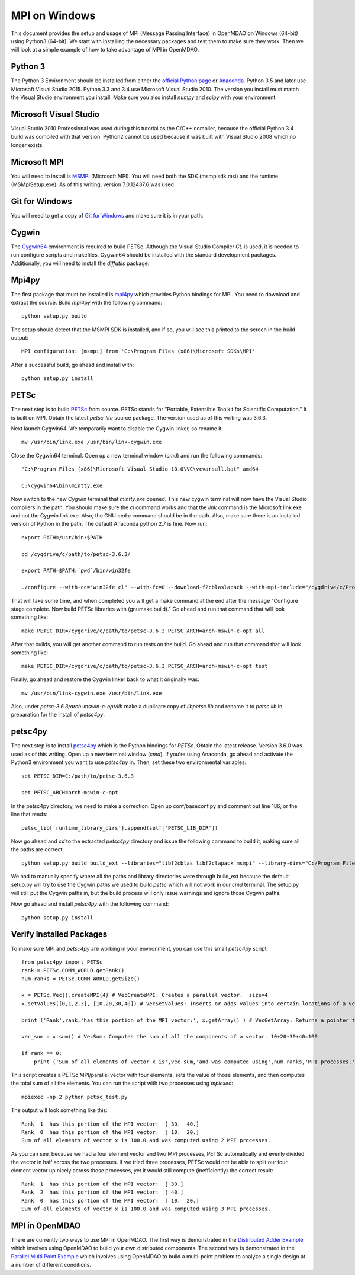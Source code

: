 .. _MPI on Windows:

===============
MPI on Windows
===============

This document provides the setup and usage of MPI (Message Passing Interface) in OpenMDAO on Windows (64-bit) using Python3 (64-bit).
We start with installing the necessary packages and test them to make sure they work.
Then we will look at a simple example of how to take advantage of MPI in OpenMDAO.

Python 3
------------

The Python 3 Environment should be installed from either the `official Python page`_ or Anaconda_.  Python 3.5 and later use Microsoft Visual Studio 2015.  Python 3.3 and 3.4 use Microsoft Visual Studio 2010.  The version you install must match the Visual Studio environment you install.  Make sure you also install `numpy` and `scipy` with your environment.

.. _official Python page: https://www.python.org/downloads/windows/
.. _Anaconda: https://www.continuum.io/downloads


Microsoft Visual Studio
-------------------------

Visual Studio 2010 Professional was used during this tutorial as the C/C++ compiler, because the official Python 3.4 build was compiled with that version.  Python2 cannot be used
because it was built with Visual Studio 2008 which no longer exists.


Microsoft MPI
---------------

You will need to install is MSMPI_ (Microsoft MPI).  You will need both the SDK (msmpisdk.msi) and the runtime (MSMpiSetup.exe).  As of this writing, version 7.0.12437.6 was used.

.. _MSMPI: https://www.microsoft.com/en-us/download/details.aspx?id=49926


Git for Windows
----------------

You will need to get a copy of `Git for Windows`_ and make sure it is in your path.

.. _Git for Windows: https://git-for-windows.github.io/


Cygwin
----------
The Cygwin64_ environment is required to build PETSc.  Although the Visual Studio Compiler `CL` is used, it is needed to run configure scripts and makefiles.  Cygwin64 should be installed with the standard development packages.  Additionally, you will need to install the `diffutils` package.

.. _Cygwin64: https://cygwin.com/install.html


Mpi4py
--------

The first package that must be installed is `mpi4py`_ which provides Python bindings for MPI.  You need to download and extract the source.  Build `mpi4py` with the following command:

.. _mpi4py: https://pypi.python.org/pypi/mpi4py


::

    python setup.py build


The setup should detect that the MSMPI SDK is installed, and if so, you will see this printed to the screen in the build output:

::

    MPI configuration: [msmpi] from 'C:\Program Files (x86)\Microsoft SDKs\MPI'


After a successful build, go ahead and install with:

::

    python setup.py install


PETSc
--------

The next step is to build PETSc_ from source.  PETSc stands for "Portable, Extensible Toolkit for Scientific Computation."  It is built on MPI.  Obtain the latest `petsc-lite` source package.  The version used as of this writing was 3.6.3.

.. _PETSc: http://www.mcs.anl.gov/petsc/download/index.html

Next launch Cygwin64.  We temporarily want to disable the Cygwin linker, so rename it:

::

    mv /usr/bin/link.exe /usr/bin/link-cygwin.exe


Close the Cygwin64 terminal.  Open up a new terminal window (`cmd`) and run the following commands:

::

    "C:\Program Files (x86)\Microsoft Visual Studio 10.0\VC\vcvarsall.bat" amd64

    C:\cygwin64\bin\mintty.exe


Now switch to the new Cygwin terminal that `mintty.exe` opened.  This new cygwin terminal will now have the Visual Studio compilers in the path.  You should make sure the `cl` command works and that the `link` command is the Microsoft link.exe and not the Cygwin link.exe.  Also, the GNU `make` command should be in the path.  Also, make sure there is an installed version of Python in the path.  The default Anaconda python 2.7 is fine.  Now run:

::

    export PATH=/usr/bin:$PATH

    cd /cygdrive/c/path/to/petsc-3.6.3/

    export PATH=$PATH:`pwd`/bin/win32fe

    ./configure --with-cc="win32fe cl" --with-fc=0 --download-f2cblaslapack --with-mpi-include="/cygdrive/c/Program Files (x86)/Microsoft SDKs/MPI/Include" --with-mpi-lib=['/cygdrive/c/Program Files (x86)/Microsoft SDKs/MPI/Lib/x64/msmpi.lib'] --with-mpi-mpiexec="/cygdrive/c/Program Files/Microsoft MPI/Bin/mpiexec.exe" --with-debugging=0 -CFLAGS='-O2 -MD -wd4996' -CXXFLAGS='-O2 -MD -wd4996' --with-file-create-pause=1


That will take some time, and when completed you will get a make command at the end after the message "Configure stage complete. Now build PETSc libraries with (gnumake build)."  Go ahead and run that command that will look something like:

::

    make PETSC_DIR=/cygdrive/c/path/to/petsc-3.6.3 PETSC_ARCH=arch-mswin-c-opt all


After that builds, you will get another command to run tests on the build.  Go ahead and run that command that will look something like:

::

    make PETSC_DIR=/cygdrive/c/path/to/petsc-3.6.3 PETSC_ARCH=arch-mswin-c-opt test


Finally, go ahead and restore the Cygwin linker back to what it originally was:

::

    mv /usr/bin/link-cygwin.exe /usr/bin/link.exe


Also, under `petsc-3.6.3/arch-mswin-c-opt/lib` make a duplicate copy of `libpetsc.lib` and rename it to `petsc.lib` in preparation for the install of `petsc4py`.


petsc4py
---------

The next step is to install `petsc4py`_ which is the Python bindings for `PETSc`.  Obtain the latest release.  Version 3.6.0 was used as of this writing.  Open up a new terminal window (`cmd`).  If you're using Anaconda, go ahead and activate the Python3 environment you want to use `petsc4py` in.  Then, set these two environmental variables:

.. _petsc4py: https://bitbucket.org/petsc/petsc4py/downloads


::

    set PETSC_DIR=C:/path/to/petsc-3.6.3

    set PETSC_ARCH=arch-mswin-c-opt

In the petsc4py directory, we need to make a correction.  Open up conf/baseconf.py and comment out line 186, or the line that reads:

::

    petsc_lib['runtime_library_dirs'].append(self['PETSC_LIB_DIR'])



Now go ahead and `cd` to the extracted `petsc4py` directory and issue the following command to build it, making sure all the paths are correct:

::

    python setup.py build build_ext --libraries="libf2cblas libf2clapack msmpi" --library-dirs="C:/Program Files (x86)/Microsoft SDKs/MPI/Lib/x64;C:/path/to/petsc-3.6.3/arch-mswin-c-opt/lib" --include-dirs="C:/path/to/petsc-3.6.3/arch-mswin-c-opt/include;C:/path/to/petsc-3.6.3/include;C:/Program Files (x86)/Microsoft SDKs/MPI/Include"


We had to manually specify where all the paths and library directories were through build_ext because the default setup.py will try to use the Cygwin paths we used to build `petsc` which will not work in our `cmd` terminal.  The setup.py will still put the Cygwin paths in, but the build process will only issue warnings and ignore those Cygwin paths.

Now go ahead and install `petsc4py` with the following command:

::

    python setup.py install


Verify Installed Packages
---------------------------

To make sure MPI and `petsc4py` are working in your environment, you can use this small `petsc4py` script:

::

    from petsc4py import PETSc
    rank = PETSc.COMM_WORLD.getRank()
    num_ranks = PETSc.COMM_WORLD.getSize()

    x = PETSc.Vec().createMPI(4) # VecCreateMPI: Creates a parallel vector.  size=4
    x.setValues([0,1,2,3], [10,20,30,40]) # VecSetValues: Inserts or adds values into certain locations of a vector.  x[0]=10, x[1]=20, x[2]=30, x[3]=40

    print ('Rank',rank,'has this portion of the MPI vector:', x.getArray() ) # VecGetArray: Returns a pointer to a contiguous array that contains this processor's portion of the vector data.

    vec_sum = x.sum() # VecSum: Computes the sum of all the components of a vector. 10+20+30+40=100

    if rank == 0:
        print ('Sum of all elements of vector x is',vec_sum,'and was computed using',num_ranks,'MPI processes.')


This script creates a PETSc MPI/parallel vector with four elements, sets the value of those elements, and then computes the total sum of all the elements.  You can run the script with two processes
using `mpiexec`:

::

    mpiexec -np 2 python petsc_test.py


The output will look something like this:

::

    Rank  1  has this portion of the MPI vector:  [ 30.  40.]
    Rank  0  has this portion of the MPI vector:  [ 10.  20.]
    Sum of all elements of vector x is 100.0 and was computed using 2 MPI processes.


As you can see, because we had a four element vector and two MPI processes, PETSc automatically and evenly divided the vector in half across the two processes.  If we tried three processes,
PETSc would not be able to split our four element vector up nicely across those processes, yet it would still compute (inefficiently) the correct result:

::

    Rank  1  has this portion of the MPI vector:  [ 30.]
    Rank  2  has this portion of the MPI vector:  [ 40.]
    Rank  0  has this portion of the MPI vector:  [ 10.  20.]
    Sum of all elements of vector x is 100.0 and was computed using 3 MPI processes.


MPI in OpenMDAO
-----------------

There are currently two ways to use MPI in OpenMDAO.  The first way is demonstrated in the `Distributed Adder Example`_ which involves using OpenMDAO to build your own distributed components.  The second way is demonstrated in the `Parallel Multi Point Example`_ which involves using OpenMDAO to build a multi-point problem to analyze a single design at a number of different conditions.

.. _Distributed Adder Example: ../usr-guide/examples/distrib_adder.html

.. _Parallel Multi Point Example: ../usr-guide/examples/parallel_multi_point.html
